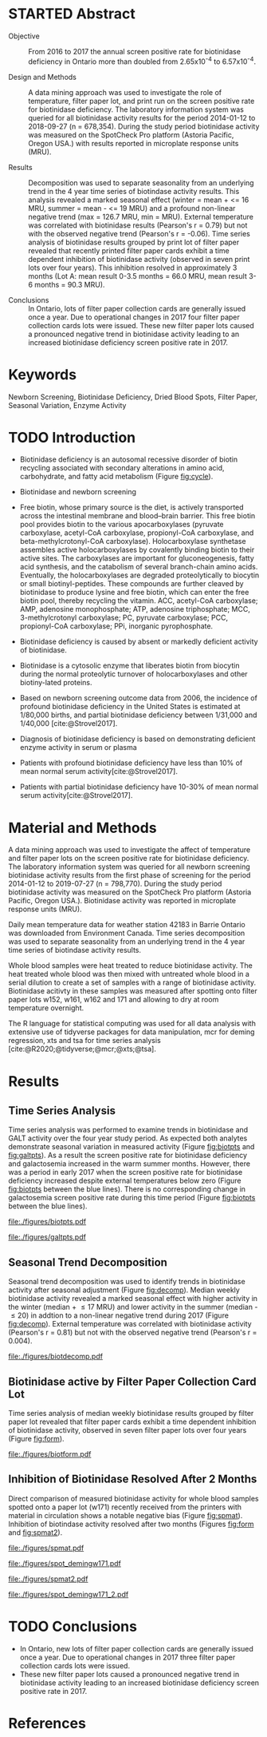 :PROPERTIES:
- org-mode configuration
#+Latex_class: els-article
#+LANGUAGE:  en
#+OPTIONS:   title:nil author:nil date:nil  H:2 num:nil toc:nil \n:nil @:t ::t |:t ^:t -:t f:t *:t <:t
#+OPTIONS:   TeX:t LaTeX:t skip:nil d:nil todo:t pri:nil tags:not-in-toc
#+EXPORT_SELECT_TAGS: export
#+EXPORT_EXCLUDE_TAGS: noexport
#+LINK_UP:
#+LINK_HOME:
#+XSLT:
#+DRAWERS: LOGBOOK CLOCK HIDDEN PROPERTIES
#+STARTUP: overview
#+STARTUP: noindent
#+bibliography: Collection.bib
#+cite_export: csl 
#+LaTeX_HEADER: \usepackage{lineno}
#+LaTeX_HEADER: \linenumbers
#+LaTeX_HEADER: \usepackage{setspace}
#+LaTeX_HEADER: \onehalfspacing
#+LaTeX_HEADER: \authblk
#+LaTeX_HEADER: \usepackage{pdfpages}
#+LaTeX_header: \usepackage{textpos}
#+LaTeX_header: \usepackage[final]{draftwatermark}
#+LaTeX_HEADER: \usepackage{amsmath}
#+LaTeX_HEADER: \usepackage{chemfig}
#+LaTeX_HEADER: \setchemfig{atom style={scale=0.45}}
#+LaTeX_HEADER: \usepackage[]{mhchem}
:END:

#+BEGIN_EXPORT LaTeX
\begin{frontmatter}
\title{Collection of Dried Blood Spot Samples on Recently Printed Filter Paper Cards Inhibits Biotinidase Activity}
\author[NSO]{Matthew P.A. Henderson\corref{cor1}}
\ead{mhenders@cheo.on.ca}
\author[NSO]{Nathan McIntosh}
\author[NSO]{Amy Chambers}
\author[NSO]{Emily Desormeaux}
\author[NSO]{Michael Kowalski}
\author[NSO]{Jennifer Milburn}
\author[NSO]{Pranesh Chakraborty}
\address[NSO]{Newborn Screening Ontario, Children's Hospital of Eastern Ontario, 415 Smyth Rd, Ottawa Ontario}
\cortext[cor1]{Corresponding author}
\end{frontmatter}
#+END_EXPORT

* STARTED Abstract
- Objective :: From 2016 to 2017 the annual screen positive rate for
  biotinidase deficiency in Ontario more than doubled from
  2.65x10^{-4} to 6.57x10^{-4}.

- Design and Methods :: A data mining approach was used to investigate the role
  of temperature, filter paper lot, and print run on the screen
  positive rate for biotinidase deficiency. The laboratory information
  system was queried for all biotinidase activity results for the
  period 2014-01-12 to 2018-09-27 (n = 678,354). During the study
  period biotinidase activity was measured on the SpotCheck Pro
  platform (Astoria Pacific, Oregon USA.) with results reported in
  microplate response units (MRU).

- Results :: Decomposition was used to separate seasonality from an
  underlying trend in the 4 year time series of biotindase activity
  results. This analysis revealed a marked seasonal effect (winter =
  mean + <= 16 MRU, summer = mean - <= 19 MRU) and a profound
  non-linear negative trend (max = 126.7 MRU, min = MRU). External
  temperature was correlated with biotinidase results (Pearson's r =
  0.79) but not with the observed negative trend (Pearson's r =
  -0.06). Time series analysis of biotinidase results grouped by print
  lot of filter paper revealed that recently printed filter paper
  cards exhibit a time dependent inhibition of biotinidase activity
  (observed in seven print lots over four years). This inhibition
  resolved in approximately 3 months (Lot A: mean result 0-3.5 months
  = 66.0 MRU, mean result 3-6 months = 90.3 MRU).

- Conclusions :: In Ontario, lots of filter paper collection cards are
  generally issued once a year. Due to operational changes in 2017
  four filter paper collection cards lots were issued. These new
  filter paper lots caused a pronounced negative trend in biotinidase
  activity leading to an increased biotinidase deficiency screen
  positive rate in 2017.

* Keywords
Newborn Screening, Biotinidase Deficiency, Dried Blood Spots, Filter
Paper, Seasonal Variation, Enzyme Activity
* TODO Introduction
- Biotinidase deficiency is an autosomal recessive disorder of biotin
  recycling associated with secondary alterations in amino acid,
  carbohydrate, and fatty acid metabolism (Figure [[fig:cycle]]).

- Biotinidase and newborn screening
- Free biotin, whose primary source is the diet, is
  actively transported across the intestinal membrane and blood–brain
  barrier. This free biotin pool provides biotin to the various
  apocarboxylases (pyruvate carboxylase, acetyl-CoA carboxylase,
  propionyl-CoA carboxylase, and beta-methylcrotonyl-CoA
  carboxylase). Holocarboxylase synthetase assembles active
  holocarboxylases by covalently binding biotin to their active
  sites. The carboxylases are important for gluconeogenesis, fatty
  acid synthesis, and the catabolism of several branch-chain amino
  acids. Eventually, the holocarboxylases are degraded proteolytically
  to biocytin or small biotinyl-peptides. These compounds are further
  cleaved by biotinidase to produce lysine and free biotin, which can
  enter the free biotin pool, thereby recycling the vitamin. ACC,
  acetyl-CoA carboxylase; AMP, adenosine monophosphate; ATP, adenosine
  triphosphate; MCC, 3-methylcrotonyl carboxylase; PC, pyruvate
  carboxylase; PCC, propionyl-CoA carboxylase; PPi, inorganic
  pyrophosphate.
- Biotinidase deficiency is caused by absent or markedly deficient
  activity of biotinidase.

- Biotinidase is a cytosolic enzyme that liberates biotin from
  biocytin during the normal proteolytic turnover of holocarboxylases
  and other biotiny-lated proteins.

- Based on newborn screening outcome data from 2006, the incidence of
  profound biotinidase deficiency in the United States is estimated at
  1/80,000 births, and partial biotinidase deficiency between 1/31,000
  and 1/40,000 [cite:@Strovel2017].

- Diagnosis of biotinidase deficiency is based on demonstrating
  deficient enzyme activity in serum or plasma

- Patients with profound biotinidase deficiency have less than 10% of
  mean normal serum activity[cite:@Strovel2017].

- Patients with partial biotinidase deficiency have 10-30% of mean
  normal serum activity[cite:@Strovel2017].


#+CAPTION[]: The Biotin Cycle[cite:@Strovel2017]
#+NAME: fig:cycle
#+ATTR_LaTeX: :width .9\textwidth
[[file:./figures/biot_cycle.png]]

* Material and Methods
A data mining approach was used to investigate the affect of
temperature and filter paper lots on the screen positive rate for
biotinidase deficiency. The laboratory information system was queried
for all newborn screening biotinidase activity results from the first
phase of screening for the period 2014-01-12 to 2019-07-27 (n =
798,770). During the study period biotinidase activity was measured on
the SpotCheck Pro platform (Astoria Pacific, Oregon USA.). Biotinidase
activity was reported in microplate response units (MRU).

Daily mean temperature data for weather station 42183 in Barrie
Ontario was downloaded from Environment Canada. Time series
decomposition was used to separate seasonality from an underlying
trend in the 4 year time series of biotindase activity results.

Whole blood samples were heat treated to reduce biotinidase
activity. The heat treated whole blood was then mixed with untreated
whole blood in a serial dilution to create a set of samples with a
range of biotinidase activity. Biotinidase acitivty in these samples
was measured after spotting onto filter paper lots w152, w161, w162
and 171 and allowing to dry at room temperature overnight.

The R language for statistical computing was used for all data
analysis with extensive use of tidyverse packages for data
manipulation, mcr for deming regression, xts and tsa for time series
analysis [cite:@R2020;@tidyverse;@mcr;@xts;@tsa].

* Results
** Time Series Analysis
Time series analysis was performed to examine trends in biotinidase
and GALT activity over the four year study period. As expected both
analytes demonstrate seasonal variation in measured activity (Figure
[[fig:biotpts]] and [[fig:galtpts]]). As a result the screen positive rate for
biotinidase deficiency and galactosemia increased in the warm
summer months. However, there was a period in early 2017 when the
screen positive rate for biotinidase deficiency increased despite
external temperatures below zero (Figure [[fig:biotpts]] between the blue
lines). There is no corresponding change in galactosemia screen
positive rate during this time period (Figure [[fig:biotpts]] between the
blue lines).

#+begin_src R :session *R* :results values :exports none :tangle yes
  library("tidyverse")
  library("lubridate")
  library("magrittr")
  library("readxl")
  library("mcr")
  library("xts")
  library("TTR")
  library("RODBC")
  library("xtable")
  library("TSA")
					  #  library("forecast")
  options(warn=-1) ## options(warn=0) to turn back on
  ## Suppress summarise info
  options(dplyr.summarise.inform = FALSE)
  ## options(tibble.width = Inf)
  ## options(tibble.print_max = Inf) 
  today <- as.Date(now())
  source("credentials.r")

  form2lot <- function(letter, number){
    switch(letter,
	   A = {if (number > 715926 && number <= 791000) {
		  return("B6861310")
		} else if (number > 791000 && number <= 866075) {
		  return("B6884210")
		} else if (number > 866075 && number <= 9441150) {
		  return("B6884210b")
		} else if (number > 9441150) {
		  return("B6900911")
		} else {
		  return("A")
		}
	   },
	   B = {if (number <= 16226) {
		  return("B6900911")
		} else if (number > 16226 && number <= 91301) {
		  return("B6911711")
		} else if (number > 91301 && number <= 166376) {
		  return("B6921412")
		} else if (number > 166376 && number <= 241451) {
		  return("B6931512")
		} else if (number > 241451 && number <= 316526) {
		  return("B6941613")
		} else if (number > 316526 && number <= 354101) {
		  return("B6958113")
		} else if (number > 354101 && number <= 429176) {
		  return("B6967813")
		} else if (number > 429176 && number <= 541751 ) {
		  return("B6978414")
		} else if (number > 541751 && number <= 616826 ) {
		  return("B6996714")
		} else if (number > 616826 && number <= 692604 ) {
		  return("B7012515")
		} else if (number > 692604 && number <= 793323 ) {
		  return("B7019815")
		} else if (number > 793323 && number <= 868401 ) {
		  return("W152")
		} else if (number > 868401 && number <= 914685 ) {
		  return("B7052616")
		} else if (number > 914685 && number <= 991436 ) {
		  return("W161")
		} else if (number > 991436 && number <= 999925 ) {
		  return("W161")
		} else {
		  return("B")
		  ##return(paste0(letter,number))
		}
	   },
	   C = {if (number <=30100) { 
		  return("W161")
		}else if (number > 30100 && number <= 105700) {
		  return("B7078017")
		} else if (number > 105700 && number <= 180700) {
		  return("B7087317")
		} else if (number > 180700 && number <= 257871) {
		  return("B7101418")
		} else if (number > 257871){
		  return("B7115218")
		} else {
		  return("C")
					  #return(paste0(letter,number))
		}

	   },
	   "Unknown")}


  biotquery <- "select s.spcextcode1 as accession,
	     a.ansTimeMeasured as measured_time,
	     s.spcExtcode2 as form,
	     sd.sd2GestationAge as ga,
	     sd.sd2Weight as bw,
	     sd.sd2AgeAtCollection as aoc,
	     a.ansvalueplain as result,
	     va.ResultCode as result_code
	     from (select s.specimenid, a.testid, max(answerix) as answerindex
	     from Answer a inner join specimen s on s.SpecimenID = a.SpecimenID
	     where a.TestId = 179 
	     and a.ansStatus = 110
	     and s.spcextcode1 like '[0-9][0-9][0-9][0-9][0-9][0-9][0-9][0-9][0-9][0-9][0-9][0-9]'
	     and substring(s.spcextcode1,1,8) between '20140000' and '20200000'
	     and substring(s.spcextcode1,9,1) not in ('4', '7', '8')
	     group by s.specimenid, a.TestId) a1
	     inner join answer a on a1.SpecimenID = a.SpecimenID and a1.AnswerIndex = a.AnswerIX and a1.TestId = a.TestId
	     inner join specimen s on a1.specimenid = s.specimenid
	     inner join vw_Answers va on s.spcExtcode1 = va.AccessionNumber and a.TestId = va.TestID
	     inner join specimendetail2 sd on sd.SpecimenId = va.SpecimenID
	     order by s.spcextcode1"

  ## biotdata <- with_con(biotquery)
  ## write.csv(biotdata, file= paste0("./data/biot_data_", today, ".csv"))
  biotdata <- read.csv("./data/biot_data_2021-12-07.csv", stringsAsFactors = FALSE)
  biotdata$measured_time  <- ymd_hms(biotdata$measured_time)
  biotdata <- na.omit(biotdata)


  galtquery <- "select s.spcextcode1 as accession,
	     a.ansTimeMeasured as measured_time,
	     s.spcExtcode2 as form,
	     sd.sd2GestationAge as ga,
	     sd.sd2Weight as bw,
	     sd.sd2AgeAtCollection as aoc,
	     a.ansvalueplain as result,
	     va.ResultCode as result_code
	     from (select s.specimenid, a.testid, max(answerix) as answerindex
	     from Answer a inner join specimen s on s.SpecimenID = a.SpecimenID
	     where a.TestId = 13 
	     and a.ansStatus = 110
	     and s.spcextcode1 like '[0-9][0-9][0-9][0-9][0-9][0-9][0-9][0-9][0-9][0-9][0-9][0-9]'
	     and substring(s.spcextcode1,1,8) between '20140000' and '20200000'
	     and substring(s.spcextcode1,9,1) not in ('4', '7', '8')
	     group by s.specimenid, a.TestId) a1
	     inner join answer a on a1.SpecimenID = a.SpecimenID and a1.AnswerIndex = a.AnswerIX and a1.TestId = a.TestId
	     inner join specimen s on a1.specimenid = s.specimenid
	     inner join vw_Answers va on s.spcExtcode1 = va.AccessionNumber and a.TestId = va.TestID
	     inner join specimendetail2 sd on sd.SpecimenId = va.SpecimenID
	     order by s.spcextcode1"

  ## galtdata <- with_con(galtquery)
  ## write.csv(galtdata, file= paste0("./data/galt_data_", today, ".csv"))
  galtdata <- read.csv("./data/galt_data_2021-12-08.csv", stringsAsFactors = FALSE)
  galtdata$measured_time  <- ymd_hms(galtdata$measured_time)
  galtdata <- na.omit(galtdata)
#+end_src

#+RESULTS:

#+begin_src R :session *R* :results output latex :exports results :tangle yes
  biotdata %>%
      na.omit() %>%
      group_by(year = year(measured_time)) %>%
      summarise(n = n(),
		median = median(result, na.rm = TRUE),
		pos = length(result_code[result_code == "BIOT-C-01-012"]),
		rate = pos/n) %>%
      xtable(caption = "Yearly Biotinidase Screen Positive Rate",
	     label = "tab:biot_year", display = c("d", "d", "d", "f", "d", "g")) %>%
      print(include.rownames = FALSE)
#+end_src

#+RESULTS:
#+begin_export latex
% latex table generated in R 4.0.3 by xtable 1.8-4 package
% Wed Dec  8 10:32:27 2021
\begin{table}[ht]
\centering
\begin{tabular}{rrrrr}
  \hline
year & n & median & pos & rate \\ 
  \hline
  2014 & 140620 & 119.87 &  78 & 0.00055 \\ 
  2015 & 140812 & 122.93 &  40 & 0.00028 \\ 
  2016 & 143361 & 120.25 &  38 & 0.00027 \\ 
  2017 & 144524 & 105.31 &  95 & 0.00066 \\ 
  2018 & 146365 & 111.90 &  88 & 0.0006 \\ 
  2019 & 83088 & 120.49 &  27 & 0.00032 \\ 
   \hline
\end{tabular}
\caption{Yearly Biotinidase Screen Positive Rate} 
\label{tab:biot_year}
\end{table}
#+end_export

#+begin_src R :session *R* :results output latex :exports results :tangle yes
  galtdata %>%
      na.omit() %>%
      group_by(year = year(measured_time)) %>%
      summarise(n = n(),
                median = median(result, na.rm = TRUE),
                pos = length(result_code[result_code == "GALT-C-01-012"]),
                rate = pos/n) %>%
      xtable(caption = "Yearly Galactosemia Screen Positive Rate",
             label = "tab:galt_year", display = c("d", "d", "d", "f", "d", "g")) %>%
      print(include.rownames = FALSE)
#+end_src

#+RESULTS:
#+begin_export latex
% latex table generated in R 4.0.3 by xtable 1.8-4 package
% Wed Dec  8 10:33:20 2021
\begin{table}[ht]
\centering
\begin{tabular}{rrrrr}
  \hline
year & n & median & pos & rate \\ 
  \hline
2014 & 140678 & 8.37 &  20 & 0.00014 \\ 
  2015 & 140171 & 7.93 &  12 & 8.6e-05 \\ 
  2016 & 143352 & 8.13 &  21 & 0.00015 \\ 
  2017 & 143261 & 8.46 &  14 & 9.8e-05 \\ 
  2018 & 143592 & 8.22 &  13 & 9.1e-05 \\ 
  2019 & 82116 & 8.07 &   6 & 7.3e-05 \\ 
   \hline
\end{tabular}
\caption{Yearly Galactosemia Screen Positive Rate} 
\label{tab:galt_year}
\end{table}
#+end_export

#+begin_src R :session *R* :results output :exports results :tangle yes
  weather <- read.csv("./data/weather/temp.csv", header = FALSE)
  dates <- as.Date(c("2017-01-01","2017-08-31"))
  labels <- c("","")
  events <- xts(labels, dates)

    #weathertemp <- weather[-c(1,2),] # remove first two days to align with biotts
  biotweek <- biotdata %>%
	  group_by(week = date(floor_date(measured_time, unit = "week"))) %>%
	  summarise(n = n(),
		    median = median(result, na.rm = TRUE),
		    mean = median(result, na.rm = TRUE),
		    pos = length(result_code[result_code == "BIOT-C-01-012"])) %>%
	  filter(week >= "2014-01-12") ## start of Spotcheck Pro results

  tempweek <- weather %>%
    select(date= 5, dailymean = 14) %>%
    group_by(week = floor_date(date(date), unit = "week")) %>%
    filter(week >= "2014-01-12" & week <= biotweek$week[length(biotweek$week)]) %>%
    summarise(temp = mean(dailymean, na.rm = TRUE)) %>%
    na.omit()
 #+end_src

 #+RESULTS:

#+begin_src R :session *R* :results output graphics file :file ./figures/biotpts.pdf :exports results  :tangle yes
  biotcombined <- cbind(biotweek$pos, biotweek$median, tempweek$temp)
  biotcombinedts <- xts(biotcombined, biotweek$week)
  plot(biotcombinedts, col = c("firebrick","steelblue4", "gold2"),
	 multi.panel = TRUE, 
	 yaxis.same = FALSE, 
	 yaxis.right = FALSE,
	 main = "")
  addEventLines(events, srt = 90, pos = 2, on = 1, col = "blue")
  addLegend(legend.loc = "topright",
	    legend.names = c("screen positive", "median activity", "temperature (C)"),
	    col = c("firebrick","steelblue4", "gold2"),
	    lty = c("solid","solid", "solid"),
	    on = 1)
#+end_src

#+CAPTION[]: Time series of weekly screen positive biotinidase deficiency referrals, biotinidase activity and mean weekly temperature (\degree{}C)
#+NAME: fig:biotpts
#+ATTR_LaTeX: :width \textwidth
#+RESULTS:
[[file:./figures/biotpts.pdf]]

#+begin_src R :session *R* :results output graphics file :file ./figures/galtpts.pdf :exports results :tangle yes
  galtweek <- galtdata %>%
    group_by(week = date(floor_date(measured_time, unit = "week"))) %>%
      summarise(n = n(),
		median = median(result, na.rm = TRUE),
		mean = median(result, na.rm = TRUE),
		pos = length(result_code[result_code == "GALT-C-01-012"])) %>%
      filter(week >= "2014-01-12") ## start of Spotcheck Pro results

    galtcombined <- cbind(galtweek$pos, galtweek$median, tempweek$temp)
    galtcombinedts <- xts(galtcombined, galtweek$week)
    plot(galtcombinedts, col = c("firebrick","steelblue4", "gold2"),
	 multi.panel = TRUE, 
	 yaxis.same = FALSE, 
	 yaxis.right = FALSE,
	 main = "")
  addEventLines(events, srt = 90, pos = 2, on = 1, col = "blue")
  addLegend(legend.loc = "topright",
	    legend.names = c("screen positive", "median activity", "temperature (C)"),
	    col = c("firebrick","steelblue4", "gold2"),
	    lty = c("solid","solid", "solid"),
	    on = 1)

#+end_src

#+CAPTION[]: Time series of weekly screen positive galactosemia referrals, GALT activity and mean weekly temperature (\degree{}C)
#+NAME: fig:galtpts
#+ATTR_LaTeX: :width \textwidth
#+RESULTS:
[[file:./figures/galtpts.pdf]]

\clearpage

** Seasonal Trend Decomposition
Seasonal trend decomposition was used to identify trends in
biotinidase activity after seasonal adjustment (Figure
[[fig:decomp]]). Median weekly biotinidase activity revealed a marked
seasonal effect with higher activity in the winter (median + \le 17 MRU)
and lower activity in the summer (median - \le 20) in addtion to a
non-linear negative trend during 2017 (Figure [[fig:decomp]]). External
temperature was correlated with biotinidase activity (Pearson's r =
0.81) but not with the observed negative trend (Pearson's r = 0.004).

#+begin_src R :session *R* :results output graphics file :file ./figures/biotdecomp.pdf :exports results  :tangle yes
  ## Decompose
  ts_biotmedian <- ts(biotweek$median, frequency = 52)
  d <- decompose(ts_biotmedian, "additive")
  #und <- unclass(d)
  biotdecomp <- cbind(biotweek$median, unclass(d$trend), unclass(d$seasonal), unclass(d$random))

  biotdts <- xts(biotdecomp, biotweek$week)
  plot(biotdts, col = c("steelblue4", "firebrick", "gold2", "grey50"),
       yaxis.right = FALSE,
       main = "")
  addLegend(legend.loc = "right",
	    legend.names = c("median", "trend", "seasonal", "random"),
	    col = c("steelblue4", "firebrick", "gold2", "grey50"),
	    lty = c("solid","solid", "solid", "solid"),
	    on = 1)
#+end_src

#+CAPTION[]:Decomposition of the median weekly biotinidiase activity time series into seasonal, random and trend components.
#+NAME: fig:decomp
#+ATTR_LaTeX: :width \textwidth
#+RESULTS:
[[file:./figures/biotdecomp.pdf]]

#+begin_src R :session *R* :results output :exports none :tangle yes
cor(d$seasonal,d$x, use = "pairwise.complete.obs")
cor(d$seasonal,d$trend, use = "pairwise.complete.obs")
#+end_src

#+RESULTS:
: [1] 0.7942895
: [1] 0.02514627

\clearpage

** Biotinidase active by Filter Paper Collection Card Lot
Time series analysis of median weekly biotinidase results grouped by
filter paper lot revealed that filter paper cards exhibit a time
dependent inhibition of biotinidase activity, observed in seven
filter paper lots over four years (Figure [[fig:form]]).

#+begin_src R :session *R* :results output graphics file :file ./figures/biotform.pdf :exports results :tangle yes
  biotdata$form_letter <- gsub("([[:upper:]]{1})([[:digit:]]{6})", "\\1", biotdata$form, perl = TRUE)
  biotdata$form_number <- as.numeric(gsub("([[:upper:]]{1})([[:digit:]]{6})", "\\2", biotdata$form, perl = TRUE))
  biotdata$lot <- unlist(mapply(form2lot, biotdata$form_letter, biotdata$form_number, SIMPLIFY = TRUE, USE.NAMES = FALSE))

  formweekm <- biotdata %>%
      group_by(week = date(floor_date(measured_time, unit = "week")), lot) %>%
      summarise(n = n(),
		mean = mean(result, na.rm = TRUE),
		median = median(result, na.rm = TRUE)) %>%
      filter(n > 50 & week >= "2014-01-12")  %>%  ## start of Spotcheck Pro results
      spread(key = lot, value = mean) %>%
      group_by(week) %>%
      summarise_all(funs(na.omit(.)[1])) 
  lots <- c("B6978414","B7012515", "W152", "W161","B7078017","B7087317", "B7101418")
  formslide <- xts(formweekm[, lots], formweekm$week)

  plot(formslide, col = c("black","red", "steelblue4", "gold2", "darkorchid" , "darkorange", "cyan4"),
       multi.panel = FALSE,
       yaxis.right = FALSE,
       main = "",
       ylab = "Biotinidase")

					  #July 2014 B6978414 W121
					  #July 2015 B7012515 W141
					  #July 2016 W152
					  #Jan 2017 161 
					  #July 2017 W162
					  #Junw 2018 7115218 W171

  addLegend(legend.loc = "bottomright", 
	    legend.names = c("w121", "w141", "w152", "w161", "w162", "w162b", "w171"),
	    col = c("black","red", "steelblue4", "gold2", "darkorchid" , "darkorange", "cyan4"),
	    lty = c("solid", "solid", "solid", "solid", "solid", "solid", "solid"),
	    on = 1)

#+end_src

#+CAPTION[]: Median weekly biotinidase activity by filter paper collection card lot.
#+NAME: fig:form
#+ATTR_LaTeX: :width \textwidth
#+RESULTS:
[[file:./figures/biotform.pdf]]

\clearpage

** Inhibition of Biotinidase Resolved After 2 Months 
Direct comparison of measured biotinidase activity for whole blood
samples spotted onto a paper lot (w171) recently received from the
printers with material in circulation shows a notable negative
bias (Figure [[fig:spmat]]). Inhibition of biotindase activity resolved after two months
(Figures [[fig:form]] and [[fig:spmat2]]).

#+begin_src R :session *R* :results output graphics file :file ./figures/spmat.pdf :exports results
  comp <- read_excel("./data/BIO Filter paper Study Data_Sept 2017.xls", sheet = 7)
  pairs(~w152+w161+w162+w171, data=comp,
	panel=function(x,y) {
	    points(x,y)
	    abline(lm(y~x), lty="dashed", col="blue")
	    abline(a = 0, b = 1, col = "red")
	},
	main="")
#+end_src

#+CAPTION: Comparison of biotinidase activity in samples collected simultaneously on filter paper lots w152, w161, w162, w171 at Time 0. linear regression- blue, line of identity- red
#+LABEL: fig:spmat
#+ATTR_LaTeX: width=0.8\textwidth
#+RESULTS:
[[file:./figures/spmat.pdf]]

#+begin_src R :session *R* :results output graphics file :file ./figures/demingw171.pdf :exports results
  ## comp %<>%
  ##     separate(sample, c("lot", "sample")) %>%
  ##     select(-well) %>%
  ##     spread(key = lot, value = value)
  comp.deming3 <- mcreg(x = comp$w152, y =comp$w171, error.ratio = 1, alpha = 0.05,
                        mref.name = "W152", mtest.name = "W171", sample.names = NULL,
                        method.reg = "Deming", method.ci = "bootstrap",
                        method.bootstrap.ci = "BCa",
                        nsamples = 999, rng.seed = NULL, rng.kind = "Mersenne-Twister", iter.max = 30,
                        threshold = 1e-06, na.rm = FALSE, NBins = 1e+06)

  plot(comp.deming3, x.lab = "W151", y.lab = "W171", main= "")


#+end_src

#+CAPTION: Biotinidase Activity on Filter Paper Lot W152 v W171 with Deming Regression at Time 0.
#+LABEL: fig:demingw171
#+ATTR_LaTeX: width=0.8\textwidth
#+RESULTS:
[[file:./figures/spot_demingw171.pdf]]
\clearpage

#+begin_src R :session *R* :results output graphics file :file ./figures/spmat2.pdf :exports results
  comp2 <- read_excel("./data/BIO Filter paper Study Data_Nov 2017.xls", col_types = "numeric", sheet = 7)
  pairs(~w152+w161+w162+w171, data=comp2,
	  panel=function(x,y) {
	      points(x,y)
	      abline(lm(y~x), lty="dashed", col="blue")
	      abline(a = 0, b = 1, col = "red")
	  },
	  main="")
#+end_src

#+CAPTION: Comparison of biotinidase activity in samples collected simultaneously on filter paper lots w152, w161, w162, w171 at Time 0 + 2 months. linear regression- blue, line of identity- red
#+LABEL: fig:spmat2
#+ATTR_LaTeX: width=0.8\textwidth
#+RESULTS:
[[file:./figures/spmat2.pdf]]

#+begin_src R :session *R* :results output graphics file :file ./figures/demingw171_2.pdf :exports results
  ## comp %<>%
  ##     separate(sample, c("lot", "sample")) %>%
  ##     select(-well) %>%
  ##     spread(key = lot, value = value)
  comp.deming4 <- mcreg(x = comp$w152, y =comp$w171, error.ratio = 1, alpha = 0.05,
                        mref.name = "W152", mtest.name = "W171", sample.names = NULL,
                        method.reg = "Deming", method.ci = "bootstrap",
                        method.bootstrap.ci = "BCa",
                        nsamples = 999, rng.seed = NULL, rng.kind = "Mersenne-Twister", iter.max = 30,
                        threshold = 1e-06, na.rm = FALSE, NBins = 1e+06)

  plot(comp.deming4, x.lab = "W151", y.lab = "W171", main= "")
#+end_src

#+CAPTION: Biotinidase Filter Paper W152 v W117 Lot Comparison at Time 0 + 2 months.
#+LABEL: fig:demingw171_2
#+ATTR_LaTeX: width=0.8\textwidth
#+RESULTS:
[[file:./figures/spot_demingw171_2.pdf]]

\clearpage

* TODO Conclusions

- In Ontario, new lots of filter paper collection cards are generally
  issued once a year. Due to operational changes in 2017 three filter
  paper collection cards lots were issued.
- These new filter paper lots caused a pronounced negative trend in
  biotinidase activity leading to an increased biotinidase deficiency
  screen positive rate in 2017.

* References
#+print_bibliography:

